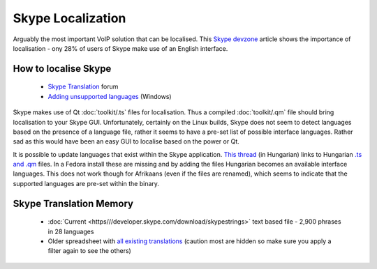
.. _../pages/guide/skype#skype_localization:

Skype Localization
******************

Arguably the most important VoIP solution that can be localised.  This `Skype devzone <http://share.skype.com/sites/devzone/2006/03/localization_tricky_but_import.html>`_ article shows the importance of localisation - ony 28% of users of Skype make use of an English interface.

.. _../pages/guide/skype#how_to_localise_skype:

How to localise Skype
=====================

  * `Skype Translation <http://forum.skype.com/lofiversion/index.php/f7.html>`_ forum
  * `Adding unsupported languages <http://forum.skype.com/lofiversion/index.php/t111756.html>`_ (Windows)

Skype makes use of Qt :doc:`toolkit/.ts` files for localisation.  Thus a compiled :doc:`toolkit/.qm` file should bring localisation to your Skype GUI.  Unfortunately, certainly on the Linux builds, Skype does not seem to detect languages based on the presence of a language file, rather it seems to have a pre-set list of possible interface languages.  Rather sad as this would have been an easy GUI to localise based on the power or Qt.

It is possible to update languages that exist within the Skype application.  `This thread <http://forum.skype.com/index.php?showtopic=103444>`_ (in Hungarian) links to Hungarian `.ts and .qm <http://forum.skype.com/index.php?act=Attach&type=post&id=13159>`_ files.  In a Fedora install these are missing and by adding the files Hungarian becomes an available interface languages.  This does not work though for Afrikaans (even if the files are renamed), which seems to indicate that the supported languages are pre-set within the binary.

.. _../pages/guide/skype#skype_translation_memory:

Skype Translation Memory
========================

  * :doc:`Current <https///developer.skype.com/download/skypestrings>` text based file - 2,900 phrases in 28 languages
  * Older spreadsheet with `all existing translations <http://download.skype.com/share/devzone/AllLangs.zip>`_ (caution most are hidden so make sure you apply a filter again to see the others)

